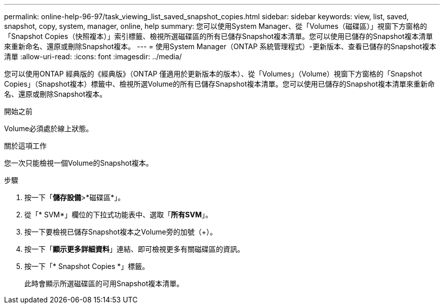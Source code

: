 ---
permalink: online-help-96-97/task_viewing_list_saved_snapshot_copies.html 
sidebar: sidebar 
keywords: view, list, saved, snapshot, copy, system, manager, online, help 
summary: 您可以使用System Manager、從「Volumes（磁碟區）」視窗下方窗格的「Snapshot Copies（快照複本）」索引標籤、檢視所選磁碟區的所有已儲存Snapshot複本清單。您可以使用已儲存的Snapshot複本清單來重新命名、還原或刪除Snapshot複本。 
---
= 使用System Manager（ONTAP 系統管理程式）-更新版本、查看已儲存的Snapshot複本清單
:allow-uri-read: 
:icons: font
:imagesdir: ../media/


[role="lead"]
您可以使用ONTAP 經典版的《經典版》（ONTAP 僅適用於更新版本的版本）、從「Volumes」（Volume）視窗下方窗格的「Snapshot Copies」（Snapshot複本）標籤中、檢視所選Volume的所有已儲存Snapshot複本清單。您可以使用已儲存的Snapshot複本清單來重新命名、還原或刪除Snapshot複本。

.開始之前
Volume必須處於線上狀態。

.關於這項工作
您一次只能檢視一個Volume的Snapshot複本。

.步驟
. 按一下「*儲存設備*>*磁碟區*」。
. 從「* SVM*」欄位的下拉式功能表中、選取「*所有SVM*」。
. 按一下要檢視已儲存Snapshot複本之Volume旁的加號（+）。
. 按一下「*顯示更多詳細資料*」連結、即可檢視更多有關磁碟區的資訊。
. 按一下「* Snapshot Copies *」標籤。
+
此時會顯示所選磁碟區的可用Snapshot複本清單。


